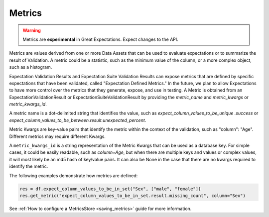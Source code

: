 .. _metrics:

##############
Metrics
##############

.. warning::

    Metrics are **experimental** in Great Expectations. Expect changes to the API.


Metrics are values derived from one or more Data Assets that can be used to evaluate expectations or to summarize the result of Validation. A metric could be a statistic, such as the minimum value of the column, or a more complex object, such as a histogram.


Expectation Validation Results and Expectation Suite Validation Results can expose metrics that are defined by specific expectations that have been validated, called "Expectation Defined Metrics." In the future, we plan to allow Expectations to have more control over the metrics that they generate, expose, and use in testing. A Metric is obtained from an ExpectationValidationResult or ExpectationSuiteValidationResult by providing the `metric_name` and `metric_kwargs` or `metric_kwargs_id`.

A metric name is a dot-delimited string that identifies the value, such as `expect_column_values_to_be_unique .success` or `expect_column_values_to_be_between.result.unexpected_percent`.

Metric Kwargs are key-value pairs that identify the metric within the context of the validation, such as "column": "Age". Different metrics may require different Kwargs.

A ``metric_kwargs_id`` is a string representation of the Metric Kwargs that can be used as a database key. For simple cases, it could be easily readable, such as `column=Age`, but when there are multiple keys and values or complex values, it will most likely be an md5 hash of key/value pairs. It can also be None in the case that there are no kwargs required to identify the metric.

The following examples demonstrate how metrics are defined:

.. code-block:: python

    res = df.expect_column_values_to_be_in_set("Sex", ["male", "female"])
    res.get_metric("expect_column_values_to_be_in_set.result.missing_count", column="Sex")


See :ref:`How to configure a MetricsStore <saving_metrics>` guide for more information.
